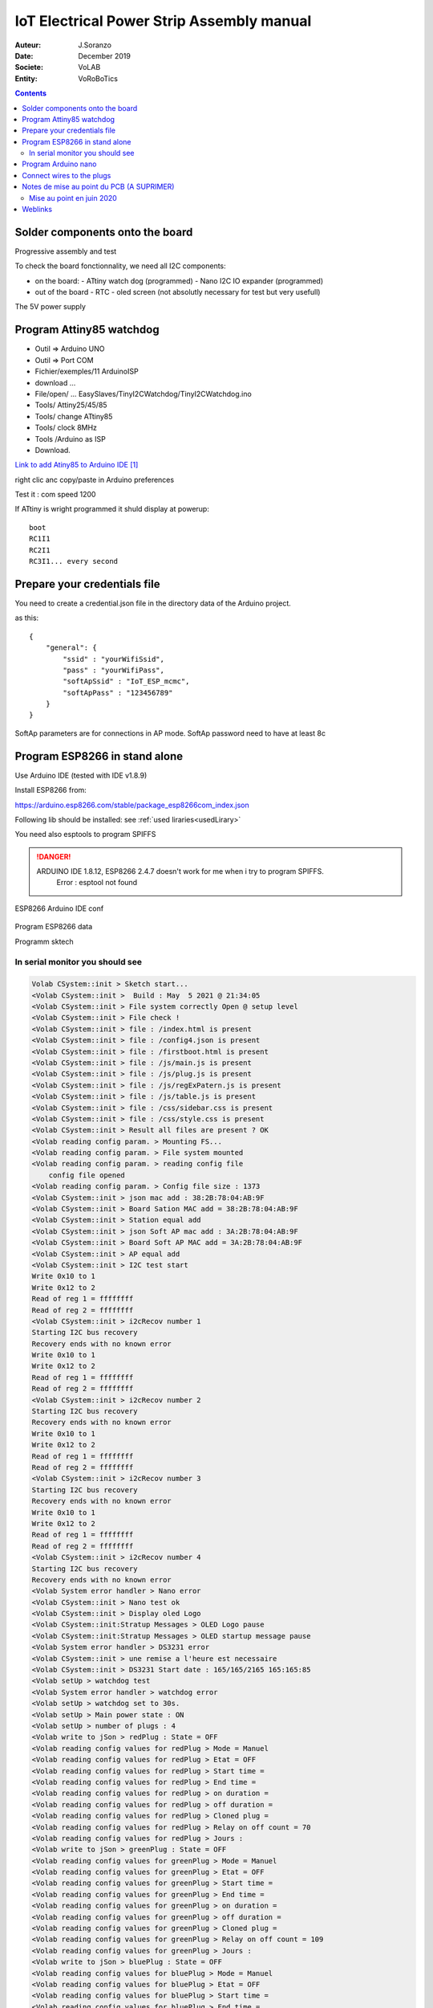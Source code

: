 +++++++++++++++++++++++++++++++++++++++++++
IoT Electrical Power Strip Assembly manual
+++++++++++++++++++++++++++++++++++++++++++

:Auteur: J.Soranzo
:Date: December 2019
:Societe: VoLAB
:Entity: VoRoBoTics

.. contents::
    :backlinks: top




================================
Solder components onto the board
================================
Progressive assembly and test

To check the board fonctionnality, we need all I2C components:

- on the board:
  - ATtiny watch dog (programmed)
  - Nano I2C IO expander (programmed)

- out of the board
  - RTC
  - oled screen (not absolutly necessary for test but very usefull)

The 5V power supply

====================================================================================================
Program Attiny85 watchdog
====================================================================================================

- Outil => Arduino UNO
- Outil => Port COM 
- Fichier/exemples/11 ArduinoISP
- download ...
- File/open/ ... EasySlaves/TinyI2CWatchdog/TinyI2CWatchdog.ino
- Tools/ Attiny25/45/85
- Tools/ change ATtiny85
- Tools/ clock 8MHz
- Tools /Arduino as ISP
- Download.


`Link to add Atiny85 to Arduino IDE`_

.. _`Link to add Atiny85 to Arduino IDE` : https://raw.githubusercontent.com/damellis/attiny/ide-1.6.x-boards-manager/package_damellis_attiny_index.json

right clic anc copy/paste in Arduino preferences

Test it : com speed 1200

If ATtiny is wright programmed it shuld display  at powerup::

    boot
    RC1I1
    RC2I1
    RC3I1... every second


====================================================================================================
Prepare your credentials file
====================================================================================================
You need to create a  credential.json file in the directory data of the Arduino project.

as this::

    {
        "general": {
            "ssid" : "yourWifiSsid",
            "pass" : "yourWifiPass",
            "softApSsid" : "IoT_ESP_mcmc",
            "softApPass" : "123456789"
        }
    }

SoftAp parameters are for connections in AP mode.
SoftAp password need to have at least 8c


====================================================================================================
Program ESP8266 in stand alone
====================================================================================================

Use Arduino IDE (tested with IDE v1.8.9)

Install ESP8266 from:

https://arduino.esp8266.com/stable/package_esp8266com_index.json

Following lib should be installed: see :ref:`used liraries<usedLirary>`


.. image:: image/arduino_esptoolsversion.jpg
   :width: 300 px

You need also esptools to program SPIFFS

.. DANGER::
    ARDUINO IDE 1.8.12, ESP8266 2.4.7 doesn't work for me when i try to program SPIFFS.
	Error : esptool not found


.. figure:: image/wemosD1Mini_configArduino.png
    :width: 500 px
    :figwidth: 100%
    :align: center

    ESP8266 Arduino IDE conf 

Program ESP8266 data

Programm sktech

In serial monitor you should see
====================================================================================================
.. code::

    Volab CSystem::init > Sketch start...
    <Volab CSystem::init >  Build : May  5 2021 @ 21:34:05
    <Volab CSystem::init > File system correctly Open @ setup level
    <Volab CSystem::init > File check !
    <Volab CSystem::init > file : /index.html is present
    <Volab CSystem::init > file : /config4.json is present
    <Volab CSystem::init > file : /firstboot.html is present
    <Volab CSystem::init > file : /js/main.js is present
    <Volab CSystem::init > file : /js/plug.js is present
    <Volab CSystem::init > file : /js/regExPatern.js is present
    <Volab CSystem::init > file : /js/table.js is present
    <Volab CSystem::init > file : /css/sidebar.css is present
    <Volab CSystem::init > file : /css/style.css is present
    <Volab CSystem::init > Result all files are present ? OK
    <Volab reading config param. > Mounting FS...
    <Volab reading config param. > File system mounted 
    <Volab reading config param. > reading config file
        config file opened 
    <Volab reading config param. > Config file size : 1373
    <Volab CSystem::init > json mac add : 38:2B:78:04:AB:9F
    <Volab CSystem::init > Board Sation MAC add = 38:2B:78:04:AB:9F
    <Volab CSystem::init > Station equal add
    <Volab CSystem::init > json Soft AP mac add : 3A:2B:78:04:AB:9F
    <Volab CSystem::init > Board Soft AP MAC add = 3A:2B:78:04:AB:9F
    <Volab CSystem::init > AP equal add
    <Volab CSystem::init > I2C test start
    Write 0x10 to 1
    Write 0x12 to 2
    Read of reg 1 = ffffffff
    Read of reg 2 = ffffffff
    <Volab CSystem::init > i2cRecov number 1
    Starting I2C bus recovery
    Recovery ends with no known error
    Write 0x10 to 1
    Write 0x12 to 2
    Read of reg 1 = ffffffff
    Read of reg 2 = ffffffff
    <Volab CSystem::init > i2cRecov number 2
    Starting I2C bus recovery
    Recovery ends with no known error
    Write 0x10 to 1
    Write 0x12 to 2
    Read of reg 1 = ffffffff
    Read of reg 2 = ffffffff
    <Volab CSystem::init > i2cRecov number 3
    Starting I2C bus recovery
    Recovery ends with no known error
    Write 0x10 to 1
    Write 0x12 to 2
    Read of reg 1 = ffffffff
    Read of reg 2 = ffffffff
    <Volab CSystem::init > i2cRecov number 4
    Starting I2C bus recovery
    Recovery ends with no known error
    <Volab System error handler > Nano error
    <Volab CSystem::init > Nano test ok
    <Volab CSystem::init > Display oled Logo
    <Volab CSystem::init:Stratup Messages > OLED Logo pause
    <Volab CSystem::init:Stratup Messages > OLED startup message pause
    <Volab System error handler > DS3231 error
    <Volab CSystem::init > une remise a l'heure est necessaire
    <Volab CSystem::init > DS3231 Start date : 165/165/2165 165:165:85
    <Volab setUp > watchdog test 
    <Volab System error handler > watchdog error
    <Volab setUp > watchdog set to 30s.
    <Volab setUp > Main power state : ON
    <Volab setUp > number of plugs : 4
    <Volab write to jSon > redPlug : State = OFF
    <Volab reading config values for redPlug > Mode = Manuel
    <Volab reading config values for redPlug > Etat = OFF
    <Volab reading config values for redPlug > Start time = 
    <Volab reading config values for redPlug > End time = 
    <Volab reading config values for redPlug > on duration = 
    <Volab reading config values for redPlug > off duration = 
    <Volab reading config values for redPlug > Cloned plug = 
    <Volab reading config values for redPlug > Relay on off count = 70
    <Volab reading config values for redPlug > Jours : 
    <Volab write to jSon > greenPlug : State = OFF
    <Volab reading config values for greenPlug > Mode = Manuel
    <Volab reading config values for greenPlug > Etat = OFF
    <Volab reading config values for greenPlug > Start time = 
    <Volab reading config values for greenPlug > End time = 
    <Volab reading config values for greenPlug > on duration = 
    <Volab reading config values for greenPlug > off duration = 
    <Volab reading config values for greenPlug > Cloned plug = 
    <Volab reading config values for greenPlug > Relay on off count = 109
    <Volab reading config values for greenPlug > Jours : 
    <Volab write to jSon > bluePlug : State = OFF
    <Volab reading config values for bluePlug > Mode = Manuel
    <Volab reading config values for bluePlug > Etat = OFF
    <Volab reading config values for bluePlug > Start time = 
    <Volab reading config values for bluePlug > End time = 
    <Volab reading config values for bluePlug > on duration = 
    <Volab reading config values for bluePlug > off duration = 
    <Volab reading config values for bluePlug > Cloned plug = 
    <Volab reading config values for bluePlug > Relay on off count = 18
    <Volab reading config values for bluePlug > Jours : 
    <Volab write to jSon > yellowPlug : State = OFF
    <Volab reading config values for yellowPlug > Mode = Manuel
    <Volab reading config values for yellowPlug > Etat = OFF
    <Volab reading config values for yellowPlug > Start time = 
    <Volab reading config values for yellowPlug > End time = 
    <Volab reading config values for yellowPlug > on duration = 
    <Volab reading config values for yellowPlug > off duration = 
    <Volab reading config values for yellowPlug > Cloned plug = 
    <Volab reading config values for yellowPlug > Relay on off count = 9
    <Volab reading config values for yellowPlug > Jours : 
    <Volab setUp > Main power ON
    <Volab reading credentials > mounting FS...
    <Volab reading credentials > File system mounted
    <Volab reading credentials > Reading credit. file
        Credit. file is opened
    <Volab setUp, Wifilink begin > Wifi mode in json = Station
    <Volab setUp, Wifilink begin > try to set autoconnect to off
    <Volab setUp, Wifilink begin > Mode autoconnect read from ESP : enabled
    <Volab setUp, Wifilink begin > Wifi is connected ? No
    <Volab setUp, Wifilink begin > Wifi def mode in FLASH : 2
    <Volab setUp, Wifilink begin > Stored Wifi default soft AP param : 
    <Volab setUp, Wifilink begin >     SSID len : 10
    <Volab setUp, Wifilink begin >     Stored SSID :ESP_04AB9F.
    <Volab WiFi mode > WIFI_STA and AP
    <Volab setUp, Wifilink begin > Try softAccess
    <Volab setUp, Wifilink begin > Try soft AP with : powerStrip01_mac and plusDe8c
    <Volab setUp, Wifilink begin > softAP : Ready
    <Volab setUp, Wifilink begin > SoftAP returned IP address = 192.168.95.42
    <Volab setUp, Wifilink begin > Host name which does not work with Android is : PowerStrip01
    <Volab setUp, Wifilink begin > Try to join : Livebox-FX25689
    ...
    <Volab setUp, Wifilink begin > Number of Station wifi try : 3, max was : 30
    <Volab setUp, Wifilink begin > NTP enabled
    <Volab setUp, Wifilink begin > Adresse Wifi.localIP Station mode : 192.168.1.49
    <Volab write  param to jSon file > /config4.json
    <Volab write  param to jSon file >  general : staIP = 192.168.1.49
    <Volab setUp > NTP enable ? TRUE
    <Volab CSystem::timeServerCheck > check started
    <Volab CSystem::timeServerCheck > NTP Time : 5/5/2021 21:37:7
    <Volab CSystem::timeServerCheck > DS3231 set to NTP time due to power lost.
    <Volab write  param to jSon file > /config4.json
    <Volab write  param to jSon file >  general : ntpError = OFF
    Serial Command list :
    <h> ou <H> display this list
    <E> display status
    <C> Check DS3231 date
    <S JJ/MM/AAAA HH:MM:SS> returns code <O>
    <T HH:MM:SS> returns code <O>
    <s> set DS3231 by NTP server
    <J> for display config.json
    <W> display WIFI mode
    <P key value> write config parameter in json WARNING
    <I _newSSID> write SSID in credentials WARNING
    <i _wifiPass> write password in credentials WARNING
    <t various_param> for code test
    <N> nano IO expander test
    <O> nano out test HIGH
    <o> nano out test low
    <F> Find I2C device I2C scan
    <R> I2C recovery
    <c> I2C crash
    <a> for Ip address
    <w> for WiFi.printDig function
    <z> display credetial file
    <L> _newSoftAP_SSID> write SoftAP SSID in credentials WARNING
    <l> _wifiPass> write soft AP password in credentials WARNING
    <D> SPIFFS dir
    <j> display general part of config json file
    <d _filename> erase a file WARNING
    <e> display system status
    <p> display main power state
    <Volab setUp > Leds On config : -1
    <Volab setUp > Leds On lumi : 5
    <Volab setUp > [HTTP] begin...
    <Volab setUp > [HTTP] GET... http://www.google.fr/
    <Volab setUp > [HTTP] GET... code: 200
    <Volab setUp > Watchdog set to 10s with a refresh period to 5s
    <Volab setUp > Loop start
    <Volab in the loop > It is time to check necessary file accessibility !
    <Volab in the loop > It is time to check Internet health !
    <Volab in the loop > Check NTP access : OK
    <Volab in the loop > i2cRecov number 1
    Starting I2C bus recovery
    Recovery ends with no known error
    <Volab in the loop > i2cRecov number 2
    Starting I2C bus recovery
    Recovery ends with no known error
    <Volab in the loop > i2cRecov number 3
    Starting I2C bus recovery
    Recovery ends with no known error
    <Volab in the loop > i2cRecov number 4
    Starting I2C bus recovery
    Recovery ends with no known error
    <Volab System error handler > Nano error
    <Volab in the loop > It is time to check necessary file accessibility !
    <Volab in the loop > It is time to check Internet health !
    <Volab in the loop > Check NTP access : OK
    <Volab in the loop > i2cRecov number 1
    Starting I2C bus recovery
    Recovery ends with no known error
    <Volab in the loop > i2cRecov number 2
    Starting I2C bus recovery
    Recovery ends with no known error
    <Volab in the loop > i2cRecov number 3
    Starting I2C bus recovery
    Recovery ends with no known error
    <Volab in the loop > i2cRecov number 4
    Starting I2C bus recovery
    Recovery ends with no known error
    <Volab System error handler > Nano error


... A lots of errors : I2C, OLEDRTC clock, Nano IO Expander but WiFi work

====================================================================================================
Program Arduino nano
====================================================================================================
With nanoI2CIOExpander project


With ligne 19 in the file debugSerialPort.h uncommented Nano display debug info like this @9600 
serial speed::

    <Volab IOExpander setup : > NANO version : 2.1 : BUILD May  5 2021 22:39:15
    <Volab I2C ADD builder : > add pin number = 13
    <Volab I2C ADD builder : > D13 = LOW
    <Volab IOExpander setup : > I2C adresse : 58
    <Volab IOExpander setup : > registers[0] = 2
    <Volab IOExpander setup : > registers[1] = 0
    <Volab IOExpander setup : > registers[2] = 0
    <Volab IOExpander setup : > registers[3] = 55
    <Volab IOExpander setup : > registers[4] = 0
    <Volab IOExpander setup : > registers[5] = a5
    <Volab IOExpander setup : > registers[6] = 1
    <Volab IOExpander setup : > registers[7] = 0
    <Volab IOExpander setup : > registers[8] = 0
    <Volab IOExpander setup : > registers[9] = 0
    <Volab IOExpander setup : > registers[a] = 0
    <Volab IOExpander setup : > registers[b] = a5
    <Volab IOExpander setup : > registers[c] = a5
    <Volab IOExpander setup : > registers[d] = a5
    <Volab IOExpander setup : > registers[e] = a5
    <Volab IOExpander setup : > registers[f] = a5
    <Volab IOExpander setup : > registers[10] = a5
    <Volab IOExpander setup : > registers[11] = a5
    <Volab IOExpander setup : > registers[12] = a5
    <Volab IOExpander setup : > registers[13] = a5
    <Volab IOExpander setup : > registers[14] = a5
    <Volab IOExpander setup : > registers[15] = a5
    <Volab IOExpander setup : > registers[16] = a5
    <Volab IOExpander setup : > registers[17] = a5
    <Volab IOExpander setup : > registers[18] = ca
    <Volab IOExpander setup : > registers[19] = fe
    <Volab IOExpander setup : > registers[1a] = fe
    <Volab IOExpander setup : > registers[1b] = ca
    <Volab IOExpander setup : > registers[1c] = a5
    <Volab IOExpander setup : > registers[1d] = a5
    <Volab IOExpander setup : > registers[1e] = a5
    <Volab IOExpander setup : > registers[1f] = a5

But with this ligne commented it display nothing !

================================
Connect wires to the plugs
================================
Wire all parts like on this pictures


.. figure:: image/pushButtonAndColorLed_1.jpg
    :width: 300 px
    :figwidth: 100%
    :align: center

    Push button and color led wires 

.. figure:: image/pushButtonAndColorLedDetails.jpg
    :width: 300 px
    :figwidth: 100%
    :align: center

    Push button and color led wires details 



====================================================================================================
Notes de mise au point du PCB (A SUPRIMER)
====================================================================================================
Alimentation ? Quid de l'alim 5V et de l'alimentation USB

Donc avec le PCB 2664013A_Y7

Par où on commence ? 

- Par souder les composants passifs
- On vérifie l'absence de CC

Relay 1 : référence ? SRD-05VDC-SL-C. Est-ce que j'en ai ? `Lien Banggood SRD-05`_

.. _`Lien Banggood SRD-05` :   https://www.banggood.com/fr/Mini-5V-DC-Power-Relay-SRD5VDCSLC-5-Pin-PCB-Type-p-930170.html?rmmds=detail-left-hotproducts__4&cur_warehouse=CN

Des `relais 30A ! chez Banggood:`_

.. _`relais 30A ! chez Banggood:` : https://www.banggood.com/fr/5Pcs-SLA-05V-12V-24VDC-SL-A-SL-C-5V-12V-24V-DC-30A-4Pin-Relay-Module-p-1555743.html?rmmds=detail-left-hotproducts__7&ID=519957&cur_warehouse=CN


Données de mise au point:

- ajouter une diode sur le 5V de l'ESP pour éviter que l'USB ne réalimente la carte?
- de la même manière l'USB du UNO pourrait réalimenter la carte, ajouter une diode pin 27
- Pour les LED rouge mettre les résistance dans la branche + pour avoir un GND commun (simplification cablage)
- prepare collor LED with wires before mounting
- on pcb group P3, P6, P4 and P7 2 points connectors in only one connector with only one GND pin (R1 and R2 in the positiv branch)
- place this connector on the other size of the PCB
- reduce width of the PCB about 5 to 10 mm
- group P8 and P9 but keep 2 gnd pin
- migrate PCB to CMS version (R0806, C0603, Q1 to Q3 and U3)
- move p2 to the right side of the pcb under H1 and move H1 and P1 to the upper of the PCB (keep them on right)
- change realy1 to MOSFET version 
- ajouter une résistance 0 ohm sur le 3V3 du nano non montée afin de pouvoir injecter du 3.3 depuis ce dernier.
- relay connector : only one wire per chanel (short chanels two by two on relay board on solder side)


Dernier point inutile en fonctionnement mais pratique pour la mise au point.

Mise au point en juin 2020
====================================================================================================
Changement de pc de développement. Probblème avec la branche dev_jojo détecté grâce à gitKraken

Creation de la nouvelle branche devFirmware.

Programmation de l'ESP, sans rien autour. 

Difficultées avec la version des outils ESP8266 pour programmer SPIFFS.

Mais après avoir programmé l'ESP8266, on ne peut pas vérifier correctement le fonctionnement car
on bloque rapidement sur un Erreur fatale et impossible de diagnostiquer à cause du sabordage.

Création d'un branche dédiée à cette mise au point branch : noSaborde



=========
Weblinks
=========

.. target-notes::
